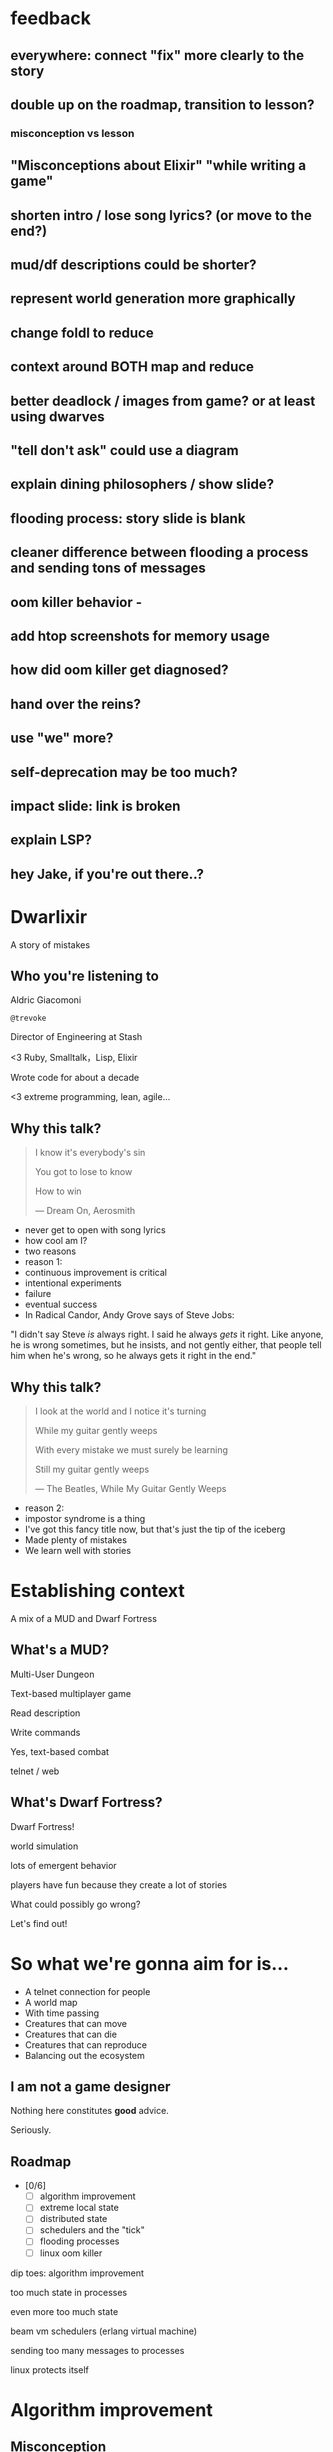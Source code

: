#+OPTIONS:     H:3 num:nil toc:nil \n:nil ::t |:t ^:nil -:nil f:t *:t <:t reveal_title_slide:nil
#+REVEAL_HIGHLIGHT_CSS: solarized
#+REVEAL_THEME: solarized
#+REVEAL_ROOT: ./reveal.js-3.8.0

* feedback
** everywhere: connect "fix" more clearly to the story
** double up on the roadmap, transition to lesson?
*** misconception vs lesson
** "Misconceptions about Elixir" "while writing a game"
** shorten intro / lose song lyrics? (or move to the end?)
** mud/df descriptions could be shorter?
** represent world generation more graphically
** change foldl to reduce
** context around BOTH map and reduce
** better deadlock / images from game? or at least using dwarves
** "tell don't ask" could use a diagram
** explain dining philosophers / show slide?
** flooding process: story slide is blank
** cleaner difference between flooding a process and sending tons of messages
** oom killer behavior -
** add htop screenshots for memory usage
** how did oom killer get diagnosed?
** hand over the reins?
** use "we" more?
** self-deprecation may be too much?
** impact slide: link is broken
** explain LSP?
** hey Jake, if you're out there..?

* Dwarlixir
A story of mistakes

** Who you're listening to
Aldric Giacomoni

~@trevoke~

Director of Engineering at Stash
#+begin_notes
<3 Ruby, Smalltalk，Lisp, Elixir

Wrote code for about a decade

<3 extreme programming, lean, agile...
#+end_notes
** Why this talk?
#+begin_quote
I know it's everybody's sin

You got to lose to know

How to win

― Dream On, Aerosmith
#+end_quote

#+begin_notes
- never get to open with song lyrics
- how cool am I?
- two reasons
- reason 1:
- continuous improvement is critical
- intentional experiments
- failure
- eventual success
- In Radical Candor, Andy Grove says of Steve Jobs:
"I didn't say Steve /is/ always right. I said he always /gets/ it right. Like anyone, he is wrong sometimes, but he insists, and not gently either, that people tell him when he's wrong, so he always gets it right in the end."
#+end_notes
** Why this talk?
#+begin_quote
I look at the world and I notice it's turning

While my guitar gently weeps

With every mistake we must surely be learning

Still my guitar gently weeps

― The Beatles, While My Guitar Gently Weeps
#+end_quote

#+begin_notes
- reason 2:
- impostor syndrome is a thing
- I've got this fancy title now, but that's just the tip of the iceberg
- Made plenty of mistakes
- We learn well with stories
#+end_notes
* Establishing context
A mix of a MUD and Dwarf Fortress
** What's a MUD?
#+REVEAL_HTML: <img class="stretch" src="discworld.png">

#+begin_notes
Multi-User Dungeon

Text-based multiplayer game

Read description

Write commands

Yes, text-based combat

telnet / web
#+end_notes

** What's Dwarf Fortress?
#+REVEAL_HTML: <img class="stretch" src="dwarf-fortress.png">

#+begin_notes
Dwarf Fortress!

world simulation

lots of emergent behavior

players have fun because they create a lot of stories

What could possibly go wrong?

Let's find out!
#+end_notes
* So what we're gonna aim for is…
- A telnet connection for people
- A world map
- With time passing
- Creatures that can move
- Creatures that can die
- Creatures that can reproduce
- Balancing out the ecosystem
** I am not a game designer
Nothing here constitutes *good* advice.

Seriously.
** Roadmap
- [0/6]
  - [ ] algorithm improvement
  - [ ] extreme local state
  - [ ] distributed state
  - [ ] schedulers and the "tick"
  - [ ] flooding processes
  - [ ] linux oom killer

#+begin_notes
dip toes: algorithm improvement

too much state in processes

even more too much state

beam vm schedulers (erlang virtual machine)

sending too many messages to processes

linux protects itself
#+end_notes
* Algorithm improvement
** Misconception
A list is like an array

AKA "what's the deal with immutability anyway?"
** Story
World: Graph → Edges and nodes

1. "nodes" are a list of numbers
2. generate one edge to a random node from each node
3. collect, breadth-first, into islands
4. create bridges (single edges) between islands
** Key code
#+begin_src elixir
  def traverse(node, edge_list, visited) do
    visited = [node | visited]
    edges_from_node = direct_edges(node, edge_list)
    Enum.flat_map(
      edges_from_node,
      fn({_s, dest}) -> traverse(dest, edge_list, visited) end
    )
  end
#+end_src

#+begin_notes
flat_map is what we care about here
We return nested lists!
#+end_notes
** Impact
Lots of data structures initialized recursively

Lots of data being copied when flattening

VERY SLOW
** Fix
#+REVEAL_HTML: <img class="stretch" src="algorithm-diff.png">

#+begin_notes
Don't name your variables x and y unless they're cartesian coordinates

x is a list of visited nodes

y is a list of edges from this node
#+end_notes
** Roadmap
- [1/6]
  - [X] copying data structures is expensive
  - [ ] extreme local state
  - [ ] distributed state
  - [ ] schedulers and the "tick"
  - [ ] flooding processes
  - [ ] linux oom killer
* Extreme local state
** Misconception
extreme local state has got to be better than global state

#+begin_notes
Alan Kay once said, "OOP to me means only messaging, local retention, and protection and hiding of state-process, and extreme late-binding of all things"
#+end_notes
** Story
"Actor model?" Moar like extreme object-oriented, amirite?

#+begin_notes
- Creatures
- GenServers
- Local state: can have hat or sunglasses
- "random action"
- Imagine the person can say "Nice hat" or "Nice Sunglasses"
- But they have to /check/ first of course.
- So they send a synchronous message to other processes to check what the state is
- But.. Other processes are all doing the same thing
#+end_notes
** Impact
A → B

B → C

C → A

Deadlocks
#+begin_notes
Think "Dining Philosophers" problem.
#+end_notes
** Fix
Some state is global.

I know it's a boring answer.

#+begin_notes
choices for where the state goes

hot deploys
basically inject code in running application, Erlang provides hooks for upgrading state

But that's a whole other talk


the big elixir last year

Desmond Bowe gave a talk about "stateful servers"

Highly recommended
#+end_notes
** Roadmap
- [2/6]
  - [X] copying data structures is expensive
  - [X] tell, don't ask
  - [ ] distributed state
  - [ ] schedulers and the "tick"
  - [ ] flooding processes
  - [ ] linux oom killer
* Distributed state
#+begin_notes
wish Ι could say I figured out the "global state"
#+end_notes
** Misconception
Fewer synchronous calls will reduce the opportunity of deadlocks
#+begin_notes
which synchronous calls, not how many

- dwarf went to new location
- copy exits into dwarf state
- copy loc id into dwarf state
- copy basic dwarf info into location state
#+end_notes
** Story
Moar local state in moar local places
#+begin_notes
I'd love to say that I figured out "some state is global" when I ran into the deadlocks

But that's just not true. Ι really wanted to not do databases.

So I started to copy some data into each process, because that allowed me to do fewer synchronous calls.

#+end_notes
** Impact
Accidentally multiple sources of truths
#+begin_notes
I created caches. Caches are very hard to invalidate. It's one of the two hardest problems in programming, along with naming and off-by-one errors.

two-phase commits; lock multiple processes to ensure synchronization
#+end_notes
** Fix
Some state is global. Use a database.

OR! Go look at erlmud

"separate process" that handles state shifting
#+begin_notes
like picking up something off the floor

create a Hand process

Means neither floor nor creature have to block because another process is starting the synchronous calls

would give this a more serious shot today if I had the time.
#+end_notes
** Roadmap
- [3/6]
  - [X] copying data structures is expensive
  - [X] tell, don't ask
  - [X] prefer a single source of truth
  - [ ] schedulers and the "tick"
  - [ ] flooding processes
  - [ ] linux oom killer
* Schedulers and the "tick"
#+REVEAL_HTML: <img class="stretch" src="gameoflife.png">

#+begin_notes
"game of life"

the "tick" is the unit of time: every time a tick happens, everything in the world happens
#+end_notes
** Misconception
There won't be a sizable impact to sending all my creatures a message at the same time

#+begin_notes
when the heartbeat happens every process acts
#+end_notes
** Story
The tick (not the blue one)

#+begin_notes
Registry (broadcast)

Petimer (managed recurring messages)

"Heartbeat manager process"

Pause life
#+end_notes
** Impact
All schedulers triggered at same time - literally a heartbeat of intense CPU usage on the box
#+REVEAL_HTML: <img class="stretch" src="scheduler.png">
#+begin_notes
BEAM VM has a pre-emptive scheduler

This means it coordinates the processes' actions, and that means it helps allocate CPU usage.

for a game - heartbeat every 1-6 seconds

So this was an incredibly regular cadence of CPU usage, but that also meant there was a clear upper bound to growth: at some point, CPUs wouldn't be able to allow every process to make their move at the same time.
#+end_notes
** Fix
More or less "any other way"

I opted for "all manage their own ticks"

Never mind how untestable that makes the system

Smarter fix is probably "bounded global ticks" so that some control can be exerted more easily

#+begin_notes
if you have a couple of rooms - control those with its own heartbeat manager

really didn't want "everything to act at the same time"

I wanted events
#+end_notes
** Roadmap
- [4/6]
  - [X] copying data structures is expensive
  - [X] tell, don't ask
  - [X] prefer a single source of truth
  - [X] know your system's CPU needs
  - [ ] flooding processes
  - [ ] linux oom killer
* flooding processes
** Misconception
It's hard to send a single process too many messages
** Story
O(N²) is bad
#+begin_notes
- everything had its flow
- "events" would rule
- "events" were chaotic
- every time something would happen in the "room" process
- an event would go to every living creature in the room so they could respond to it
- and players would have this event transformed to text
- again - every action goes to every creature. that's N^2.
- N^2 is bad.
#+end_notes
** Impact
The locations crashed

The mobs crashed

The process that printed stuff to the console crashed
#+begin_notes

What did it have to do?
- create a string
- send it over the network (telnet)

I mentioned the pre-emptive scheduler before, here's how it works

Processes have "Reductions"

From Prolog - goal reduction, a building block action of a larger operation

pre-emptive scheduler means processes only get so many reductions before another process gets their turn

sending a message gets more expensive as THE RECEIVING PROCESS has more messages in the mailbox

elements of self-balancing in the VM

force rest of system to slow down to allow congestion to clear up

Crucially in my case: CPU time higher than time between messages

Processes are "single-threaded", process messages one at a time

Possibly constructing strings instead of IO strings made things worse

#+end_notes
** Fix
Batch messages
#+begin_notes
realization: more of a single heartbeat

... Took me to Entity Component System - game design pattern

And that took me to a complete overhaul of the system
#+end_notes
** Roadmap
- [5/6]
  - [X] copying data structures is expensive
  - [X] tell, don't ask
  - [X] prefer a single source of truth
  - [X] know your system's CPU needs
  - [X] actors are single-threaded
  - [ ] linux oom killer
* linux OOM killer
** Misconception
My world simulation won't grow unbounded in RAM usage
#+begin_notes
remember when Ι said I would balance the ecosystem?
#+end_notes
** Story
"Emergent Behavior"
#+begin_notes
world simulation: reproduction and death

balancing lifespan with likelihood of becoming pregnant and length of pregnancy is hard
#+end_notes
** Impact
The operating system does what it needs to do to stay up
#+REVEAL_HTML: <img class="stretch" src="htop.png">
#+begin_notes
I'd launch the game, and after an hour and a half someone would say "Hey, your game is down"

Linux has an out of memory killer

kill non-essential OS-level processes using too much RAM

We don't see this often because for the most part, the RAM that is "used" is actually free
#+end_notes
** Fix
Ecosystem
#+begin_notes
I literally created an Elixir process that would check regularly how much RAM was available

If less than 15% RAM was available, it would stop births

If more than 20% RAM available, allow births

prod systems are so much more predictable
#+end_notes
** Roadmap
- [6/6]
  - [X] copying data structures is expensive
  - [X] tell, don't ask
  - [X] prefer a single source of truth
  - [X] know your system's CPU needs
  - [X] actors are single-threaded
  - [X] know your system's RAM needs
* BONUS
* Yak shaving
It's yaks all the way down
** Editors matter
LSP is the new hotness

#+begin_notes
Microsoft Language Server Protocol

What makes VSCode rock with Javascript
#+end_notes
** Alchemist.el
#+begin_notes
All-encompassing tool for emacs

Tried to contribute, make some adjustments

Eventually tried to rewrite backend

Eventually just started a separate project only with LSP
#+end_notes
** Existing LSP projects
- Marlus Saraiva's ~elixir_sense~
- Jake Becker's ~elixir-ls~

#+begin_notes

elixir_sense is project analysis

elixir-ls is an editor-independent LS client

Both seemed "abandoned" - couldn't reach the authors
#+end_notes
** Created an org on Github
https://github.com/elixir-lsp

forked the projects, opened issues on original projects to explain why
** Created channel on Elixir Slack
elixir-lang.slack.com

#language-server
** Recruited folks
** Eventually the author of elixir_sense joined
Woot!
** Community is active
WOOT!
** Last open loop
Still haven't established communication with Jake Becker

Please join us, Jake! We're so thankful for all the work you've done!

#+begin_notes
Very sad about this
#+end_notes
** And that's the story
#+begin_quote
All about how

My life got flipped turned upside down

And I'd like to take a minute just sit right there

Tell you how I yak-shaved my way to a community of maintainers
#+end_quote
* Q&A
